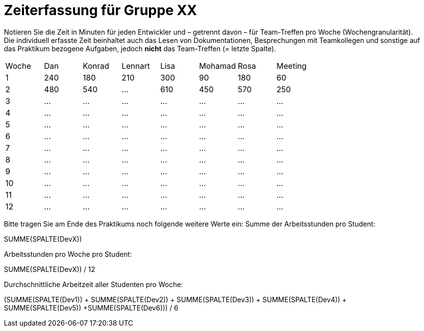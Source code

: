 = Zeiterfassung für Gruppe XX

Notieren Sie die Zeit in Minuten für jeden Entwickler und – getrennt davon – für Team-Treffen pro Woche (Wochengranularität).
Die individuell erfasste Zeit beinhaltet auch das Lesen von Dokumentationen, Besprechungen mit Teamkollegen und sonstige auf das Praktikum bezogene Aufgaben, jedoch *nicht* das Team-Treffen (= letzte Spalte).

// See http://asciidoctor.org/docs/user-manual/#tables
[option="headers"]
|===
|Woche |Dan |Konrad |Lennart |Lisa |Mohamad |Rosa |Meeting
|1  |240   |180  |210    |300    |90    |180    |60   
|2  |480   |540   |…    |610    |450    |570  |250
|3  |…   |…    |…    |…    |…    |…    |…
|4  |…   |…    |…    |…    |…    |…    |…
|5  |…   |…    |…    |…    |…    |…    |…
|6  |…   |…    |…    |…    |…    |…    |…
|7  |…   |…    |…    |…    |…    |…    |…
|8  |…   |…    |…    |…    |…    |…    |…
|9  |…   |…    |…    |…    |…    |…    |…
|10  |…   |…    |…    |…    |…    |…    |…
|11  |…   |…    |…    |…    |…    |…    |…
|12  |…   |…    |…    |…    |…    |…    |…
|===

Bitte tragen Sie am Ende des Praktikums noch folgende weitere Werte ein:
Summe der Arbeitsstunden pro Student:

SUMME(SPALTE(DevX))

Arbeitsstunden pro Woche pro Student:

SUMME(SPALTE(DevX)) / 12

Durchschnittliche Arbeitzeit aller Studenten pro Woche:

(SUMME(SPALTE(Dev1)) + SUMME(SPALTE(Dev2)) + SUMME(SPALTE(Dev3)) + SUMME(SPALTE(Dev4)) + SUMME(SPALTE(Dev5)) +SUMME(SPALTE(Dev6))) / 6
